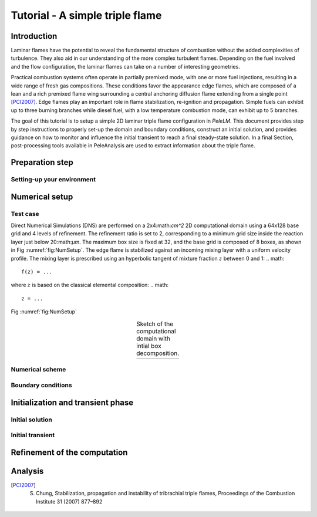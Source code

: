 .. role:: cpp(code)
   :language: c++

.. _sec:tutorial1:

Tutorial - A simple triple flame
===============================

.. _sec:TUTO1::Intro:

Introduction
------------------------------

Laminar flames have the potential to reveal the fundamental structure of combustion 
without the added complexities of turbulence. 
They also aid in our understanding of the more complex turbulent flames. 
Depending on the fuel involved and the flow configuration, the laminar flames can take on a number of interesting geometries. 

Practical combustion systems often operate in partially premixed mode,
with one or more fuel injections, resulting in a wide range of fresh gas compositions.  
These conditions favor the appearance edge flames, which are
composed of a lean and a rich premixed flame wing surrounding a central
anchoring diffusion flame extending from a single point [PCI2007]_. Edge flames play
an important role in flame stabilization, re-ignition and propagation.
Simple fuels can exhibit up to three burning branches while diesel fuel, with a low temperature combustion mode, 
can exhibit up to 5 branches.

The goal of this tutorial is to setup a simple 2D laminar triple flame configuration in `PeleLM`. 
This document provides step by step instructions to properly set-up the domain and boundary conditions, 
construct an initial solution, and provides guidance on how to monitor and influence the initial transient to reach
a final steady-state solution. 
In a final Section, post-processing tools available in PeleAnalysis are used to extract information about 
the triple flame.

..  _sec:TUTO1::PrepStep:

Preparation step
-----------------------

Setting-up your environment
^^^^^^^^^^^^^^^^^^^^^^^^^^^^^^^^^^^^^


Numerical setup
-----------------------

Test case
^^^^^^^^^^^^^^^^^^^^^
Direct Numerical Simulations (DNS) are performed on a 2x4:math:`cm^2` 2D computational domain 
using a 64x128 base grid and 4 levels of refinement. The refinement ratio is set to 2, corresponding to 
a minimum grid size inside the reaction layer just below 20:math:`μm`. 
The maximum box size is fixed at 32, and the base grid is composed of 8 boxes, 
as shown in Fig :numref:`fig:NumSetup`.
The edge flame is stabilized against an incoming mixing layer with a uniform velocity profile. The mixing
layer is prescribed using an hyperbolic tangent of mixture fraction :math:`z` between 0 and 1:
.. math::

    f(z) = ...

where :math:`z` is based on the classical elemental composition:
.. math::

    z = ...

Fig :numref:`fig:NumSetup` 

.. |a| image:: ./Visualization/tmp.png
     :width: 100%

.. _fig:NumSetup:

.. table:: Sketch of the computational domain with intial box decomposition.
     :align: center

     +-----+
     | |a| |
     +-----+

Numerical scheme
^^^^^^^^^^^^^^^^^^^^^

Boundary conditions
^^^^^^^^^^^^^^^^^^^^^

Initialization and transient phase
----------------------------------

Initial solution
^^^^^^^^^^^^^^^^^^^^^

Initial transient
^^^^^^^^^^^^^^^^^^^^^

Refinement of the computation
-----------------------------

Analysis
-----------------------

.. [PCI2007] S. Chung, Stabilization, propagation and instability of tribrachial triple flames, Proceedings of the Combustion Institute 31 (2007) 877–892

